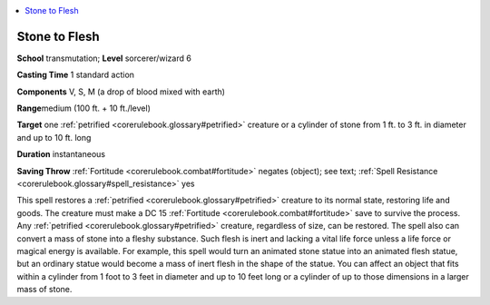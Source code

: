 
.. _`corerulebook.spells.stonetoflesh`:

.. contents:: \ 

.. _`corerulebook.spells.stonetoflesh#stone_to_flesh`:

Stone to Flesh
===============

\ **School**\  transmutation; \ **Level**\  sorcerer/wizard 6

\ **Casting Time**\  1 standard action

\ **Components**\  V, S, M (a drop of blood mixed with earth)

\ **Range**\ medium (100 ft. + 10 ft./level)

\ **Target**\  one :ref:`petrified <corerulebook.glossary#petrified>`\  creature or a cylinder of stone from 1 ft. to 3 ft. in diameter and up to 10 ft. long

\ **Duration**\  instantaneous

\ **Saving Throw**\  :ref:`Fortitude <corerulebook.combat#fortitude>`\  negates (object); see text; :ref:`Spell Resistance <corerulebook.glossary#spell_resistance>`\  yes

This spell restores a :ref:`petrified <corerulebook.glossary#petrified>`\  creature to its normal state, restoring life and goods. The creature must make a DC 15 :ref:`Fortitude <corerulebook.combat#fortitude>`\  save to survive the process. Any :ref:`petrified <corerulebook.glossary#petrified>`\  creature, regardless of size, can be restored. The spell also can convert a mass of stone into a fleshy substance. Such flesh is inert and lacking a vital life force unless a life force or magical energy is available. For example, this spell would turn an animated stone statue into an animated flesh statue, but an ordinary statue would become a mass of inert flesh in the shape of the statue. You can affect an object that fits within a cylinder from 1 foot to 3 feet in diameter and up to 10 feet long or a cylinder of up to those dimensions in a larger mass of stone.

